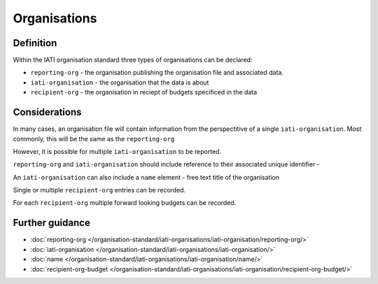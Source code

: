 Organisations
=============

Definition
----------
Within the IATI organisation standard three types of organisations can be declared:

* ``reporting-org`` - the organisation publishing the organisation file and associated data. 
* ``iati-organisation`` - the organisation that the data is about
* ``recipient-org`` - the organisation in reciept of budgets specificed in the data


Considerations
--------------
In many cases, an organisation file will contain information from the perspectitive of a single ``iati-organisation``.  Most commonly, this will be the same as the ``reporting-org``

However, it is possible for multiple ``iati-organisation`` to be reported.

``reporting-org`` and ``iati-organisation`` should include reference to their associated unique identifier - 

An ``iati-organisation`` can also include a ``name`` element - free text title of the organisation

Single or multiple ``recipient-org`` entries can be recorded.  

For each ``recipient-org`` multiple forward looking budgets can be recorded.


Further guidance
----------------

* :doc:`reporting-org </organisation-standard/iati-organisations/iati-organisation/reporting-org/>`
* :doc:`iati-organisation </organisation-standard/iati-organisations/iati-organisation/>`
* :doc:`name </organisation-standard/iati-organisations/iati-organisation/name/>`
* :doc:`recipient-org-budget </organisation-standard/iati-organisations/iati-organisation/recipient-org-budget/>`
   


